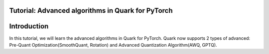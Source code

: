 .. raw:: html

   <!--
   ## License
   Copyright (C) 2024, Advanced Micro Devices, Inc. All rights reserved. SPDX-License-Identifier: MIT
   -->

Tutorial: Advanced algorithms in Quark for PyTorch
==================================================

Introduction
============

In this tutorial, we will learn the advanced algorithms in Quark for PyTorch.
Quark now supports 2 types of advanced: Pre-Quant Optimization(SmoothQuant, Rotation) and Advanced Quantization Algorithm(AWQ, GPTQ).